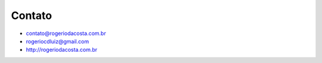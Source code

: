 Contato
=======

* contato@rogeriodacosta.com.br
* rogeriocdluiz@gmail.com
* http://rogeriodacosta.com.br
